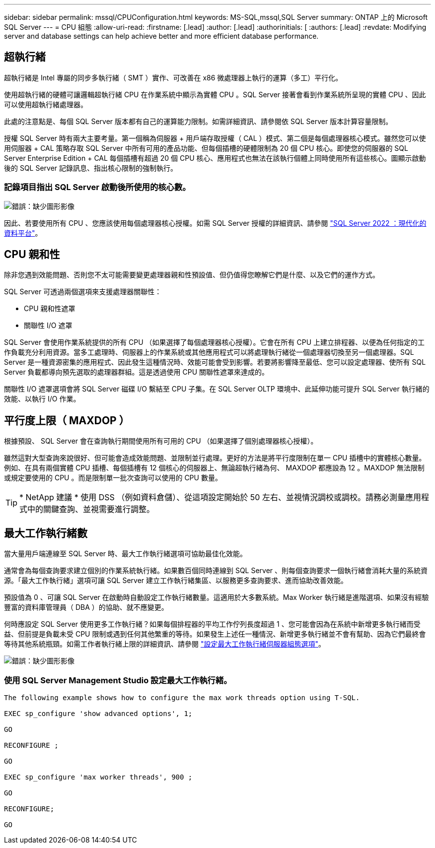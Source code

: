 ---
sidebar: sidebar 
permalink: mssql/CPUConfiguration.html 
keywords: MS-SQL,mssql,SQL Server 
summary: ONTAP 上的 Microsoft SQL Server 
---
= CPU 組態
:allow-uri-read: 
:firstname: [.lead]
:author: [.lead]
:authorinitials: [
:authors: [.lead]
:revdate: Modifying server and database settings can help achieve better and more efficient database performance.




== 超執行緒

超執行緒是 Intel 專屬的同步多執行緒（ SMT ）實作、可改善在 x86 微處理器上執行的運算（多工）平行化。

使用超執行緒的硬體可讓邏輯超執行緒 CPU 在作業系統中顯示為實體 CPU 。SQL Server 接著會看到作業系統所呈現的實體 CPU 、因此可以使用超執行緒處理器。

此處的注意點是、每個 SQL Server 版本都有自己的運算能力限制。如需詳細資訊、請參閱依 SQL Server 版本計算容量限制。

授權 SQL Server 時有兩大主要考量。第一個稱為伺服器 + 用戶端存取授權（ CAL ）模式、第二個是每個處理器核心模式。雖然您可以使用伺服器 + CAL 策略存取 SQL Server 中所有可用的產品功能、但每個插槽的硬體限制為 20 個 CPU 核心。即使您的伺服器的 SQL Server Enterprise Edition + CAL 每個插槽有超過 20 個 CPU 核心、應用程式也無法在該執行個體上同時使用所有這些核心。圖顯示啟動後的 SQL Server 記錄訊息、指出核心限制的強制執行。



=== 記錄項目指出 SQL Server 啟動後所使用的核心數。

image:./media/hyperthreading.png["錯誤：缺少圖形影像"]

因此、若要使用所有 CPU 、您應該使用每個處理器核心授權。如需 SQL Server 授權的詳細資訊、請參閱 link:https://www.microsoft.com/en-us/sql-server/sql-server-2022-comparison["SQL Server 2022 ：現代化的資料平台"^]。



== CPU 親和性

除非您遇到效能問題、否則您不太可能需要變更處理器親和性預設值、但仍值得您瞭解它們是什麼、以及它們的運作方式。

SQL Server 可透過兩個選項來支援處理器關聯性：

* CPU 親和性遮罩
* 關聯性 I/O 遮罩


SQL Server 會使用作業系統提供的所有 CPU （如果選擇了每個處理器核心授權）。它會在所有 CPU 上建立排程器、以便為任何指定的工作負載充分利用資源。當多工處理時、伺服器上的作業系統或其他應用程式可以將處理執行緒從一個處理器切換至另一個處理器。SQL Server 是一種資源密集的應用程式、因此發生這種情況時、效能可能會受到影響。若要將影響降至最低、您可以設定處理器、使所有 SQL Server 負載都導向預先選取的處理器群組。這是透過使用 CPU 關聯性遮罩來達成的。

關聯性 I/O 遮罩選項會將 SQL Server 磁碟 I/O 繫結至 CPU 子集。在 SQL Server OLTP 環境中、此延伸功能可提升 SQL Server 執行緒的效能、以執行 I/O 作業。



== 平行度上限（ MAXDOP ）

根據預設、 SQL Server 會在查詢執行期間使用所有可用的 CPU （如果選擇了個別處理器核心授權）。

雖然這對大型查詢來說很好、但可能會造成效能問題、並限制並行處理。更好的方法是將平行度限制在單一 CPU 插槽中的實體核心數量。例如、在具有兩個實體 CPU 插槽、每個插槽有 12 個核心的伺服器上、無論超執行緒為何、 MAXDOP 都應設為 12 。MAXDOP 無法限制或規定要使用的 CPU 。而是限制單一批次查詢可以使用的 CPU 數量。


TIP: * NetApp 建議 * 使用 DSS （例如資料倉儲）、從這項設定開始於 50 左右、並視情況調校或調校。請務必測量應用程式中的關鍵查詢、並視需要進行調整。



== 最大工作執行緒數

當大量用戶端連線至 SQL Server 時、最大工作執行緒選項可協助最佳化效能。

通常會為每個查詢要求建立個別的作業系統執行緒。如果數百個同時連線到 SQL Server 、則每個查詢要求一個執行緒會消耗大量的系統資源。「最大工作執行緒」選項可讓 SQL Server 建立工作執行緒集區、以服務更多查詢要求、進而協助改善效能。

預設值為 0 、可讓 SQL Server 在啟動時自動設定工作執行緒數量。這適用於大多數系統。Max Worker 執行緒是進階選項、如果沒有經驗豐富的資料庫管理員（ DBA ）的協助、就不應變更。

何時應設定 SQL Server 使用更多工作執行緒？如果每個排程器的平均工作佇列長度超過 1 、您可能會因為在系統中新增更多執行緒而受益、但前提是負載未受 CPU 限制或遇到任何其他繁重的等待。如果發生上述任一種情況、新增更多執行緒並不會有幫助、因為它們最終會等待其他系統瓶頸。如需工作者執行緒上限的詳細資訊、請參閱 link:https://learn.microsoft.com/en-us/sql/database-engine/configure-windows/configure-the-max-worker-threads-server-configuration-option?view=sql-server-ver16&redirectedfrom=MSDN["設定最大工作執行緒伺服器組態選項"^]。

image:./media/max-worker-threads.png["錯誤：缺少圖形影像"]



=== 使用 SQL Server Management Studio 設定最大工作執行緒。

....
The following example shows how to configure the max work threads option using T-SQL.

EXEC sp_configure 'show advanced options', 1;

GO

RECONFIGURE ;

GO

EXEC sp_configure 'max worker threads', 900 ;

GO

RECONFIGURE;

GO
....
